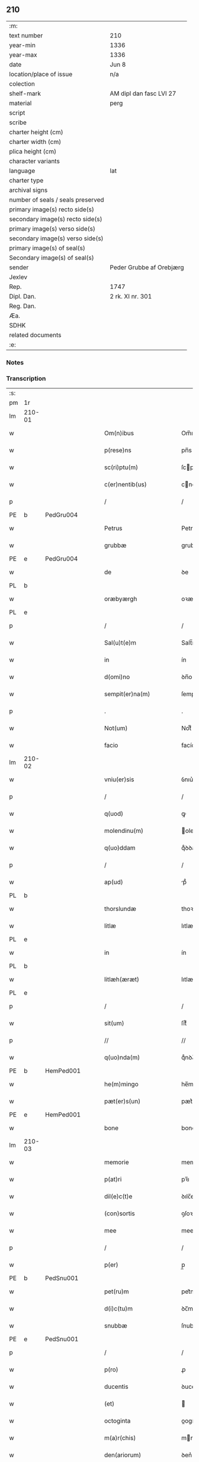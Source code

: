 ** 210

| :m:                               |                          |
| text number                       | 210                      |
| year-min                          | 1336                     |
| year-max                          | 1336                     |
| date                              | Jun 8                    |
| location/place of issue           | n/a                      |
| colection                         |                          |
| shelf-mark                        | AM dipl dan fasc LVI 27  |
| material                          | perg                     |
| script                            |                          |
| scribe                            |                          |
| charter height (cm)               |                          |
| charter width (cm)                |                          |
| plica height (cm)                 |                          |
| character variants                |                          |
| language                          | lat                      |
| charter type                      |                          |
| archival signs                    |                          |
| number of seals / seals preserved |                          |
| primary image(s) recto side(s)    |                          |
| secondary image(s) recto side(s)  |                          |
| primary image(s) verso side(s)    |                          |
| secondary image(s) verso side(s)  |                          |
| primary image(s) of seal(s)       |                          |
| Secondary image(s) of seal(s)     |                          |
| sender                            | Peder Grubbe af Orebjærg |
| Jexlev                            |                          |
| Rep.                              | 1747                     |
| Dipl. Dan.                        | 2 rk. XI nr. 301         |
| Reg. Dan.                         |                          |
| Æa.                               |                          |
| SDHK                              |                          |
| related documents                 |                          |
| :e:                               |                          |

*** Notes


*** Transcription
| :s: |        |   |   |   |   |                        |               |   |   |   |   |     |   |   |   |               |
| pm  | 1r     |   |   |   |   |                        |               |   |   |   |   |     |   |   |   |               |
| lm  | 210-01 |   |   |   |   |                        |               |   |   |   |   |     |   |   |   |               |
| w   |        |   |   |   |   | Om(n)ibus              | Om̅ıbus        |   |   |   |   | lat |   |   |   |        210-01 |
| w   |        |   |   |   |   | p(rese)ns              | pn̅s           |   |   |   |   | lat |   |   |   |        210-01 |
| w   |        |   |   |   |   | sc(ri)ptu(m)           | ſcptu̅        |   |   |   |   | lat |   |   |   |        210-01 |
| w   |        |   |   |   |   | c(er)nentib(us)        | cnentıbꝫ     |   |   |   |   | lat |   |   |   |        210-01 |
| p   |        |   |   |   |   | /                      | /             |   |   |   |   | lat |   |   |   |        210-01 |
| PE  | b      | PedGru004  |   |   |   |                        |               |   |   |   |   |     |   |   |   |               |
| w   |        |   |   |   |   | Petrus                 | Petrus        |   |   |   |   | lat |   |   |   |        210-01 |
| w   |        |   |   |   |   | grubbæ                 | grubbæ        |   |   |   |   | lat |   |   |   |        210-01 |
| PE  | e      | PedGru004  |   |   |   |                        |               |   |   |   |   |     |   |   |   |               |
| w   |        |   |   |   |   | de                     | ꝺe            |   |   |   |   | lat |   |   |   |        210-01 |
| PL  | b      |   |   |   |   |                        |               |   |   |   |   |     |   |   |   |               |
| w   |        |   |   |   |   | oræbyærgh              | oꝛæbyærgh     |   |   |   |   | lat |   |   |   |        210-01 |
| PL  | e      |   |   |   |   |                        |               |   |   |   |   |     |   |   |   |               |
| p   |        |   |   |   |   | /                      | /             |   |   |   |   | lat |   |   |   |        210-01 |
| w   |        |   |   |   |   | Sal(u)t(e)m            | Salt̅m         |   |   |   |   | lat |   |   |   |        210-01 |
| w   |        |   |   |   |   | in                     | ín            |   |   |   |   | lat |   |   |   |        210-01 |
| w   |        |   |   |   |   | d(omi)no               | ꝺn̅o           |   |   |   |   | lat |   |   |   |        210-01 |
| w   |        |   |   |   |   | sempit(er)na(m)        | ſempıtna̅     |   |   |   |   | lat |   |   |   |        210-01 |
| p   |        |   |   |   |   | .                      | .             |   |   |   |   | lat |   |   |   |        210-01 |
| w   |        |   |   |   |   | Not(um)                | Notͫ           |   |   |   |   | lat |   |   |   |        210-01 |
| w   |        |   |   |   |   | facio                  | facío         |   |   |   |   | lat |   |   |   |        210-01 |
| lm  | 210-02 |   |   |   |   |                        |               |   |   |   |   |     |   |   |   |               |
| w   |        |   |   |   |   | vniu(er)sis            | ỽnıu͛ſís       |   |   |   |   | lat |   |   |   |        210-02 |
| p   |        |   |   |   |   | /                      | /             |   |   |   |   | lat |   |   |   |        210-02 |
| w   |        |   |   |   |   | q(uod)                 | ꝙ             |   |   |   |   | lat |   |   |   |        210-02 |
| w   |        |   |   |   |   | molendinu(m)           | olenꝺínu̅     |   |   |   |   | lat |   |   |   |        210-02 |
| w   |        |   |   |   |   | q(uo)ddam              | qͦꝺꝺam         |   |   |   |   | lat |   |   |   |        210-02 |
| p   |        |   |   |   |   | /                      | /             |   |   |   |   | lat |   |   |   |        210-02 |
| w   |        |   |   |   |   | ap(ud)                 | pᷘ            |   |   |   |   | lat |   |   |   |        210-02 |
| PL  | b      |   |   |   |   |                        |               |   |   |   |   |     |   |   |   |               |
| w   |        |   |   |   |   | thorslundæ             | thoꝛſlunꝺæ    |   |   |   |   | lat |   |   |   |        210-02 |
| w   |        |   |   |   |   | litlæ                  | lıtlæ         |   |   |   |   | lat |   |   |   |        210-02 |
| PL  | e      |   |   |   |   |                        |               |   |   |   |   |     |   |   |   |               |
| w   |        |   |   |   |   | in                     | ín            |   |   |   |   | lat |   |   |   |        210-02 |
| PL  | b      |   |   |   |   |                        |               |   |   |   |   |     |   |   |   |               |
| w   |        |   |   |   |   | litlæh(æræt)           | lıtlæh      |   |   |   |   | lat |   |   |   |        210-02 |
| PL  | e      |   |   |   |   |                        |               |   |   |   |   |     |   |   |   |               |
| p   |        |   |   |   |   | /                      | /             |   |   |   |   | lat |   |   |   |        210-02 |
| w   |        |   |   |   |   | sit(um)                | ſıtͫ           |   |   |   |   | lat |   |   |   |        210-02 |
| p   |        |   |   |   |   | //                     | //            |   |   |   |   | lat |   |   |   |        210-02 |
| w   |        |   |   |   |   | q(uo)nda(m)            | qͦnꝺa̅          |   |   |   |   | lat |   |   |   |        210-02 |
| PE  | b      | HemPed001  |   |   |   |                        |               |   |   |   |   |     |   |   |   |               |
| w   |        |   |   |   |   | he(m)mingo             | he̅míngo       |   |   |   |   | lat |   |   |   |        210-02 |
| w   |        |   |   |   |   | pæt(er)s(un)           | pæt͛          |   |   |   |   | lat |   |   |   |        210-02 |
| PE  | e      | HemPed001  |   |   |   |                        |               |   |   |   |   |     |   |   |   |               |
| w   |        |   |   |   |   | bone                   | bone          |   |   |   |   | lat |   |   |   |        210-02 |
| lm  | 210-03 |   |   |   |   |                        |               |   |   |   |   |     |   |   |   |               |
| w   |        |   |   |   |   | memorie                | memoꝛíe       |   |   |   |   | lat |   |   |   |        210-03 |
| w   |        |   |   |   |   | p(at)ri                | pꝛ̅ı           |   |   |   |   | lat |   |   |   |        210-03 |
| w   |        |   |   |   |   | dil(e)c(t)e            | ꝺılc̅e         |   |   |   |   | lat |   |   |   |        210-03 |
| w   |        |   |   |   |   | (con)sortis            | ꝯſoꝛtís       |   |   |   |   | lat |   |   |   |        210-03 |
| w   |        |   |   |   |   | mee                    | mee           |   |   |   |   | lat |   |   |   |        210-03 |
| p   |        |   |   |   |   | /                      | /             |   |   |   |   | lat |   |   |   |        210-03 |
| w   |        |   |   |   |   | p(er)                  | p̲             |   |   |   |   | lat |   |   |   |        210-03 |
| PE  | b      | PedSnu001  |   |   |   |                        |               |   |   |   |   |     |   |   |   |               |
| w   |        |   |   |   |   | pet(ru)m               | pet᷑m          |   |   |   |   | lat |   |   |   |        210-03 |
| w   |        |   |   |   |   | d(i)c(tu)m             | ꝺc̅m           |   |   |   |   | lat |   |   |   |        210-03 |
| w   |        |   |   |   |   | snubbæ                 | ſnubbæ        |   |   |   |   | lat |   |   |   |        210-03 |
| PE  | e      | PedSnu001  |   |   |   |                        |               |   |   |   |   |     |   |   |   |               |
| p   |        |   |   |   |   | /                      | /             |   |   |   |   | lat |   |   |   |        210-03 |
| w   |        |   |   |   |   | p(ro)                  | ꝓ             |   |   |   |   | lat |   |   |   |        210-03 |
| w   |        |   |   |   |   | ducentis               | ꝺucentís      |   |   |   |   | lat |   |   |   |        210-03 |
| w   |        |   |   |   |   | (et)                   |              |   |   |   |   | lat |   |   |   |        210-03 |
| w   |        |   |   |   |   | octoginta              | oogínt      |   |   |   |   | lat |   |   |   |        210-03 |
| w   |        |   |   |   |   | m(a)r(chis)            | mr           |   |   |   |   | lat |   |   |   |        210-03 |
| w   |        |   |   |   |   | den(ariorum)           | ꝺen͛           |   |   |   |   | lat |   |   |   |        210-03 |
| w   |        |   |   |   |   | vsual(is)              | ỽſul̅         |   |   |   |   | lat |   |   |   |        210-03 |
| lm  | 210-04 |   |   |   |   |                        |               |   |   |   |   |     |   |   |   |               |
| w   |        |   |   |   |   | monete                 | monete        |   |   |   |   | lat |   |   |   |        210-04 |
| w   |        |   |   |   |   | syellenden(sis)        | ſyellenꝺen̅    |   |   |   |   | lat |   |   |   |        210-04 |
| w   |        |   |   |   |   | impign(er)at(um)       | ımpıgn͛atͫ      |   |   |   |   | lat |   |   |   |        210-04 |
| p   |        |   |   |   |   | /                      | /             |   |   |   |   | lat |   |   |   |        210-04 |
| w   |        |   |   |   |   | placito                | placıto       |   |   |   |   | lat |   |   |   |        210-04 |
| PL  | b      |   |   |   |   |                        |               |   |   |   |   |     |   |   |   |               |
| w   |        |   |   |   |   | litlæh(æræt)           | lıtlæh͛       |   |   |   |   | lat |   |   |   |        210-04 |
| PL  | e      |   |   |   |   |                        |               |   |   |   |   |     |   |   |   |               |
| w   |        |   |   |   |   | p(ro)xi(mo)            | ꝓxıͦ           |   |   |   |   | lat |   |   |   |        210-04 |
| w   |        |   |   |   |   | an(te)                 | n̅            |   |   |   |   | lat |   |   |   |        210-04 |
| w   |        |   |   |   |   | die(m)                 | ꝺıe̅           |   |   |   |   | lat |   |   |   |        210-04 |
| w   |        |   |   |   |   | b(eat)ei               | be̅ı           |   |   |   |   | lat |   |   |   |        210-04 |
| w   |        |   |   |   |   | nicholai               | nıcholí      |   |   |   |   | lat |   |   |   |        210-04 |
| w   |        |   |   |   |   | anni                   | nní          |   |   |   |   | lat |   |   |   |        210-04 |
| w   |        |   |   |   |   | cui(us)cu(n)q(ue)      | cuı᷒cu̅qꝫ       |   |   |   |   | lat |   |   |   |        210-04 |
| w   |        |   |   |   |   | Redi¦m(en)du(m)        | Reꝺí¦m̅ꝺu̅      |   |   |   |   | lat |   |   |   | 210-04—210-05 |
| w   |        |   |   |   |   | quod                   | quoꝺ          |   |   |   |   | lat |   |   |   |        210-05 |
| w   |        |   |   |   |   | q(ui)dem               | qꝺem         |   |   |   |   | lat |   |   |   |        210-05 |
| w   |        |   |   |   |   | molendinu(m)           | molenꝺínu̅     |   |   |   |   | lat |   |   |   |        210-05 |
| PE  | b      | BoxDyr001  |   |   |   |                        |               |   |   |   |   |     |   |   |   |               |
| w   |        |   |   |   |   | boeci(us)              | boecı᷒         |   |   |   |   | lat |   |   |   |        210-05 |
| w   |        |   |   |   |   | dyræ                   | ꝺyræ          |   |   |   |   | lat |   |   |   |        210-05 |
| PE  | e      | BoxDyr001  |   |   |   |                        |               |   |   |   |   |     |   |   |   |               |
| w   |        |   |   |   |   | cui(us)                | cuı᷒           |   |   |   |   | lat |   |   |   |        210-05 |
| w   |        |   |   |   |   | a(n)i(m)e              | ı̅e           |   |   |   |   | lat |   |   |   |        210-05 |
| w   |        |   |   |   |   | !p(ro)piciet(ur)¡      | !ícíet¡     |   |   |   |   | lat |   |   |   |        210-05 |
| p   |        |   |   |   |   | /                      | /             |   |   |   |   | lat |   |   |   |        210-05 |
| w   |        |   |   |   |   | de(us)                 | ꝺe᷒            |   |   |   |   | lat |   |   |   |        210-05 |
| w   |        |   |   |   |   | dil(e)c(t)e            | ꝺılc̅e         |   |   |   |   | lat |   |   |   |        210-05 |
| w   |        |   |   |   |   | mee                    | mee           |   |   |   |   | lat |   |   |   |        210-05 |
| w   |        |   |   |   |   | vxoris                 | ỽxoꝛís        |   |   |   |   | lat |   |   |   |        210-05 |
| w   |        |   |   |   |   | marit(us)              | mꝛıt᷒         |   |   |   |   | lat |   |   |   |        210-05 |
| lm  | 210-06 |   |   |   |   |                        |               |   |   |   |   |     |   |   |   |               |
| w   |        |   |   |   |   | d(omi)no               | ꝺn̅o           |   |   |   |   | lat |   |   |   |        210-06 |
| PE  | b      | EbbJen001  |   |   |   |                        |               |   |   |   |   |     |   |   |   |               |
| w   |        |   |   |   |   | Ebboni                 | bboní        |   |   |   |   | lat |   |   |   |        210-06 |
| w   |        |   |   |   |   | Joh(ann)is             | Joh̅ıs         |   |   |   |   | lat |   |   |   |        210-06 |
| PE  | e      | EbbJen001  |   |   |   |                        |               |   |   |   |   |     |   |   |   |               |
| w   |        |   |   |   |   | canonico               | canoníco      |   |   |   |   | lat |   |   |   |        210-06 |
| PL  | b      |   |   |   |   |                        |               |   |   |   |   |     |   |   |   |               |
| w   |        |   |   |   |   | Roskilden(si)          | Roſkılꝺen̅     |   |   |   |   | lat |   |   |   |        210-06 |
| PL  | e      |   |   |   |   |                        |               |   |   |   |   |     |   |   |   |               |
| p   |        |   |   |   |   | /                      | /             |   |   |   |   | lat |   |   |   |        210-06 |
| w   |        |   |   |   |   | in                     | ín            |   |   |   |   | lat |   |   |   |        210-06 |
| w   |        |   |   |   |   | Reco(m)pensam          | Reco̅penſam    |   |   |   |   | lat |   |   |   |        210-06 |
| w   |        |   |   |   |   | p(ro)                  | ꝓ             |   |   |   |   | lat |   |   |   |        210-06 |
| w   |        |   |   |   |   | bonis                  | bonís         |   |   |   |   | lat |   |   |   |        210-06 |
| w   |        |   |   |   |   | suis                   | ſuís          |   |   |   |   | lat |   |   |   |        210-06 |
| w   |        |   |   |   |   | in                     | ín            |   |   |   |   | lat |   |   |   |        210-06 |
| PL  | b      |   |   |   |   |                        |               |   |   |   |   |     |   |   |   |               |
| w   |        |   |   |   |   | Ringsbyærgh            | Ríngſbyærgh   |   |   |   |   | lat |   |   |   |        210-06 |
| PL  | e      |   |   |   |   |                        |               |   |   |   |   |     |   |   |   |               |
| PL  | b      |   |   |   |   |                        |               |   |   |   |   |     |   |   |   |               |
| w   |        |   |   |   |   | byæu(er)¦scoghsh(æræt) | byæu͛¦ſcoghſh͛ |   |   |   |   | lat |   |   |   | 210-06—210-07 |
| PL  | e      |   |   |   |   |                        |               |   |   |   |   |     |   |   |   |               |
| p   |        |   |   |   |   | /                      | /             |   |   |   |   | lat |   |   |   |        210-07 |
| w   |        |   |   |   |   | Ret(ri)buit            | Retbuít      |   |   |   |   | lat |   |   |   |        210-07 |
| w   |        |   |   |   |   | (et)                   |              |   |   |   |   | lat |   |   |   |        210-07 |
| w   |        |   |   |   |   | scotauit               | ſcotauít      |   |   |   |   | lat |   |   |   |        210-07 |
| p   |        |   |   |   |   | /                      | /             |   |   |   |   | lat |   |   |   |        210-07 |
| w   |        |   |   |   |   | Exhi(bi)tori           | xhı̅toꝛí      |   |   |   |   | lat |   |   |   |        210-07 |
| w   |        |   |   |   |   | p(re)nc(ium)           | pn̅           |   |   |   |   | lat |   |   |   |        210-07 |
| PE  | b      | JenMog003  |   |   |   |                        |               |   |   |   |   |     |   |   |   |               |
| w   |        |   |   |   |   | Joh(ann)i              | Joh̅ı          |   |   |   |   | lat |   |   |   |        210-07 |
| w   |        |   |   |   |   | magnuss(un)            | mgnuſ       |   |   |   |   | lat |   |   |   |        210-07 |
| PE  | e      | JenMog003  |   |   |   |                        |               |   |   |   |   |     |   |   |   |               |
| p   |        |   |   |   |   | /                      | /             |   |   |   |   | lat |   |   |   |        210-07 |
| w   |        |   |   |   |   | ad                     | ꝺ            |   |   |   |   | lat |   |   |   |        210-07 |
| w   |        |   |   |   |   | man(us)                | mn᷒           |   |   |   |   | lat |   |   |   |        210-07 |
| w   |        |   |   |   |   | suas                   | ſuꜱ          |   |   |   |   | lat |   |   |   |        210-07 |
| w   |        |   |   |   |   | c(um)                  | cͫ             |   |   |   |   | lat |   |   |   |        210-07 |
| w   |        |   |   |   |   | iurib(us)              | ıurıbꝫ        |   |   |   |   | lat |   |   |   |        210-07 |
| lm  | 210-08 |   |   |   |   |                        |               |   |   |   |   |     |   |   |   |               |
| w   |        |   |   |   |   | (et)                   |              |   |   |   |   | lat |   |   |   |        210-08 |
| w   |        |   |   |   |   | causis                 | cauſís        |   |   |   |   | lat |   |   |   |        210-08 |
| w   |        |   |   |   |   | q(ui)b(us)             | qbꝫ          |   |   |   |   | lat |   |   |   |        210-08 |
| w   |        |   |   |   |   | m(ihi)                 | m            |   |   |   |   | lat |   |   |   |        210-08 |
| w   |        |   |   |   |   | stare                  | ﬅare          |   |   |   |   | lat |   |   |   |        210-08 |
| w   |        |   |   |   |   | dinoscit(ur)           | ꝺínoſcít     |   |   |   |   | lat |   |   |   |        210-08 |
| w   |        |   |   |   |   | dimitto                | ꝺímítto       |   |   |   |   | lat |   |   |   |        210-08 |
| w   |        |   |   |   |   | (et)                   |              |   |   |   |   | lat |   |   |   |        210-08 |
| w   |        |   |   |   |   | Resigno                | Reſıgno       |   |   |   |   | lat |   |   |   |        210-08 |
| w   |        |   |   |   |   | p(er)                  | p̲             |   |   |   |   | lat |   |   |   |        210-08 |
| w   |        |   |   |   |   | p(rese)ntes            | pn̅tes         |   |   |   |   | lat |   |   |   |        210-08 |
| p   |        |   |   |   |   | /                      | /             |   |   |   |   | lat |   |   |   |        210-08 |
| w   |        |   |   |   |   | p(ro)                  | ꝓ             |   |   |   |   | lat |   |   |   |        210-08 |
| w   |        |   |   |   |   | suis                   | ſuís          |   |   |   |   | lat |   |   |   |        210-08 |
| w   |        |   |   |   |   | vsib(us)               | ỽſıbꝫ         |   |   |   |   | lat |   |   |   |        210-08 |
| w   |        |   |   |   |   | (et)                   |              |   |   |   |   | lat |   |   |   |        210-08 |
| w   |        |   |   |   |   | h(er)ed(um)            | h͛eꝺͫ           |   |   |   |   | lat |   |   |   |        210-08 |
| w   |        |   |   |   |   | suor(um)               | ſuoꝝ          |   |   |   |   | lat |   |   |   |        210-08 |
| lm  | 210-09 |   |   |   |   |                        |               |   |   |   |   |     |   |   |   |               |
| w   |        |   |   |   |   | lib(er)e               | lıb͛e          |   |   |   |   | lat |   |   |   |        210-09 |
| w   |        |   |   |   |   | ordinandu(m)           | oꝛꝺínanꝺu̅     |   |   |   |   | lat |   |   |   |        210-09 |
| p   |        |   |   |   |   | /                      | /             |   |   |   |   | lat |   |   |   |        210-09 |
| w   |        |   |   |   |   | Jn                     | Jn            |   |   |   |   | lat |   |   |   |        210-09 |
| w   |        |   |   |   |   | cui(us)                | cuı᷒           |   |   |   |   | lat |   |   |   |        210-09 |
| w   |        |   |   |   |   | Rei                    | Reí           |   |   |   |   | lat |   |   |   |        210-09 |
| w   |        |   |   |   |   | testimo(nium)          | teﬅımoͫ        |   |   |   |   | lat |   |   |   |        210-09 |
| w   |        |   |   |   |   | sig(i)ll(u)m           | ſıgll̅m        |   |   |   |   | lat |   |   |   |        210-09 |
| w   |        |   |   |   |   | meu(m)                 | meu̅           |   |   |   |   | lat |   |   |   |        210-09 |
| w   |        |   |   |   |   | p(rese)ntib(us)        | pn̅tıbꝫ        |   |   |   |   | lat |   |   |   |        210-09 |
| w   |        |   |   |   |   | est                    | eﬅ            |   |   |   |   | lat |   |   |   |        210-09 |
| w   |        |   |   |   |   | appensum               | enſum       |   |   |   |   | lat |   |   |   |        210-09 |
| p   |        |   |   |   |   | .                      | .             |   |   |   |   | lat |   |   |   |        210-09 |
| w   |        |   |   |   |   | dat(um)                | ꝺtͫ           |   |   |   |   | lat |   |   |   |        210-09 |
| w   |        |   |   |   |   | a(n)no                 | ̅no           |   |   |   |   | lat |   |   |   |        210-09 |
| w   |        |   |   |   |   | d(omi)ni               | ꝺn̅ı           |   |   |   |   | lat |   |   |   |        210-09 |
| lm  | 210-10 |   |   |   |   |                        |               |   |   |   |   |     |   |   |   |               |
| n   |        |   |   |   |   | mͦ                      | ͦ             |   |   |   |   | lat |   |   |   |        210-10 |
| p   |        |   |   |   |   | .                      | .             |   |   |   |   | lat |   |   |   |        210-10 |
| n   |        |   |   |   |   | cccͦ                    | cccͦ           |   |   |   |   | lat |   |   |   |        210-10 |
| p   |        |   |   |   |   | .                      | .             |   |   |   |   | lat |   |   |   |        210-10 |
| n   |        |   |   |   |   | xxxͦ                    | xxxͦ           |   |   |   |   | lat |   |   |   |        210-10 |
| p   |        |   |   |   |   | .                      | .             |   |   |   |   | lat |   |   |   |        210-10 |
| w   |        |   |   |   |   | sexto                  | ſexto         |   |   |   |   | lat |   |   |   |        210-10 |
| p   |        |   |   |   |   | /                      | /             |   |   |   |   | lat |   |   |   |        210-10 |
| w   |        |   |   |   |   | sabb(at)o              | ſabb̅o         |   |   |   |   | lat |   |   |   |        210-10 |
| w   |        |   |   |   |   | p(ro)ximo              | ꝓxímo         |   |   |   |   | lat |   |   |   |        210-10 |
| w   |        |   |   |   |   | post                   | poﬅ           |   |   |   |   | lat |   |   |   |        210-10 |
| w   |        |   |   |   |   | octaua(m)              | oaua̅         |   |   |   |   | lat |   |   |   |        210-10 |
| w   |        |   |   |   |   | corp(or)is             | coꝛp̲ıs        |   |   |   |   | lat |   |   |   |        210-10 |
| w   |        |   |   |   |   | (Christ)i              | xp̅ı           |   |   |   |   | lat |   |   |   |        210-10 |
| p   |        |   |   |   |   | .                      | .             |   |   |   |   | lat |   |   |   |        210-10 |
| :e: |        |   |   |   |   |                        |               |   |   |   |   |     |   |   |   |               |
